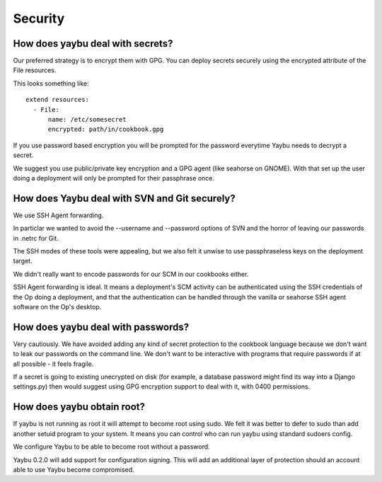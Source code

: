 ========
Security
========

How does yaybu deal with secrets?
=================================

Our preferred strategy is to encrypt them with GPG. You can deploy
secrets securely using the encrypted attribute of the File resources.

This looks something like::

    extend resources:
      - File:
          name: /etc/somesecret
          encrypted: path/in/cookbook.gpg

If you use password based encryption you will be prompted for the password
everytime Yaybu needs to decrypt a secret.

We suggest you use public/private key encryption and a GPG agent (like
seahorse on GNOME). With that set up the user doing a deployment will
only be prompted for their passphrase once.


How does Yaybu deal with SVN and Git securely?
==============================================

We use SSH Agent forwarding.

In particlar we wanted to avoid the --username and --password options of
SVN and the horror of leaving our passwords in .netrc for Git.

The SSH modes of these tools were appealing, but we also felt it unwise to
use passphraseless keys on the deployment target.

We didn't really want to encode passwords for our SCM in our cookbooks either.

SSH Agent forwarding is ideal. It means a deployment's SCM activity can
be authenticated using the SSH credentials of the Op doing a deployment,
and that the authentication can be handled through the vanilla or seahorse
SSH agent software on the Op's desktop.


How does yaybu deal with passwords?
===================================

Very cautiously. We have avoided adding any kind of secret protection to the
cookbook language because we don't want to leak our passwords on the command
line. We don't want to be interactive with programs that require passwords if
at all possible - it feels fragile.

If a secret is going to existing unecrypted on disk (for example, a database
password might find its way into a Django settings.py) then would suggest using
GPG encryption support to deal with it, with 0400 permissions.


How does yaybu obtain root?
===========================

If yaybu is not running as root it will attempt to become root using sudo.
We felt it was better to defer to sudo than add another setuid program
to your system. It means you can control who can run yaybu using standard
sudoers config.

We configure Yaybu to be able to become root without a password.

Yaybu 0.2.0 will add support for configuration signing. This will add an
additional layer of protection should an account able to use Yaybu become
compromised.

